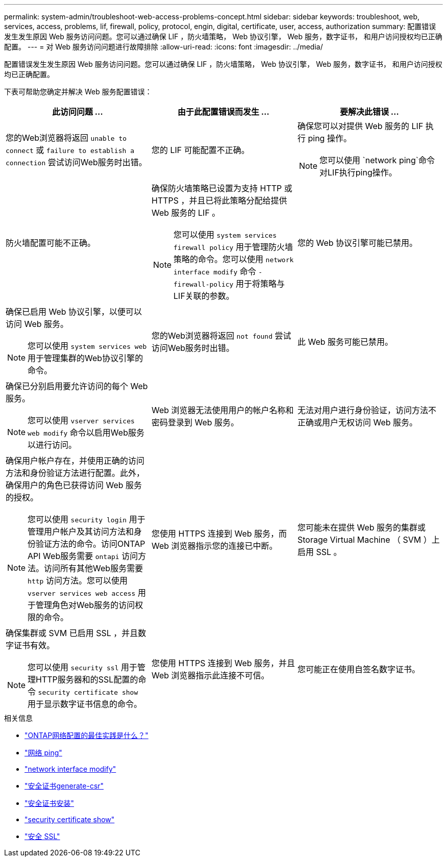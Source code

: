---
permalink: system-admin/troubleshoot-web-access-problems-concept.html 
sidebar: sidebar 
keywords: troubleshoot, web, services, access, problems, lif, firewall, policy, protocol, engin, digital, certificate, user, access, authorization 
summary: 配置错误发生发生原因 Web 服务访问问题。您可以通过确保 LIF ，防火墙策略， Web 协议引擎， Web 服务，数字证书， 和用户访问授权均已正确配置。 
---
= 对 Web 服务访问问题进行故障排除
:allow-uri-read: 
:icons: font
:imagesdir: ../media/


[role="lead"]
配置错误发生发生原因 Web 服务访问问题。您可以通过确保 LIF ，防火墙策略， Web 协议引擎， Web 服务，数字证书， 和用户访问授权均已正确配置。

下表可帮助您确定并解决 Web 服务配置错误：

|===
| 此访问问题 ... | 由于此配置错误而发生 ... | 要解决此错误 ... 


 a| 
您的Web浏览器将返回 `unable to connect` 或 `failure to establish a connection` 尝试访问Web服务时出错。
 a| 
您的 LIF 可能配置不正确。
 a| 
确保您可以对提供 Web 服务的 LIF 执行 ping 操作。

[NOTE]
====
您可以使用 `network ping`命令对LIF执行ping操作。

====


 a| 
防火墙配置可能不正确。
 a| 
确保防火墙策略已设置为支持 HTTP 或 HTTPS ，并且已将此策略分配给提供 Web 服务的 LIF 。

[NOTE]
====
您可以使用 `system services firewall policy` 用于管理防火墙策略的命令。您可以使用 `network interface modify` 命令 `-firewall-policy` 用于将策略与LIF关联的参数。

====


 a| 
您的 Web 协议引擎可能已禁用。
 a| 
确保已启用 Web 协议引擎，以便可以访问 Web 服务。

[NOTE]
====
您可以使用 `system services web` 用于管理集群的Web协议引擎的命令。

====


 a| 
您的Web浏览器将返回 `not found` 尝试访问Web服务时出错。
 a| 
此 Web 服务可能已禁用。
 a| 
确保已分别启用要允许访问的每个 Web 服务。

[NOTE]
====
您可以使用 `vserver services web modify` 命令以启用Web服务以进行访问。

====


 a| 
Web 浏览器无法使用用户的帐户名称和密码登录到 Web 服务。
 a| 
无法对用户进行身份验证，访问方法不正确或用户无权访问 Web 服务。
 a| 
确保用户帐户存在，并使用正确的访问方法和身份验证方法进行配置。此外，确保用户的角色已获得访问 Web 服务的授权。

[NOTE]
====
您可以使用 `security login` 用于管理用户帐户及其访问方法和身份验证方法的命令。访问ONTAP API Web服务需要 `ontapi` 访问方法。访问所有其他Web服务需要 `http` 访问方法。您可以使用 `vserver services web access` 用于管理角色对Web服务的访问权限的命令。

====


 a| 
您使用 HTTPS 连接到 Web 服务，而 Web 浏览器指示您的连接已中断。
 a| 
您可能未在提供 Web 服务的集群或 Storage Virtual Machine （ SVM ）上启用 SSL 。
 a| 
确保集群或 SVM 已启用 SSL ，并且数字证书有效。

[NOTE]
====
您可以使用 `security ssl` 用于管理HTTP服务器和的SSL配置的命令 `security certificate show` 用于显示数字证书信息的命令。

====


 a| 
您使用 HTTPS 连接到 Web 服务，并且 Web 浏览器指示此连接不可信。
 a| 
您可能正在使用自签名数字证书。
 a| 
确保与集群或 SVM 关联的数字证书已由可信 CA 签名。

[NOTE]
====
您可以使用 `security certificate generate-csr` 命令以生成数字证书签名请求和 `security certificate install` 用于安装CA签名数字证书的命令。您可以使用 `security ssl` 用于管理提供Web服务的集群或SVM的SSL配置的命令。

====
|===
.相关信息
* link:https://kb.netapp.com/on-prem/ontap/da/NAS/NAS-KBs/What_are_Best_Practices_for_Network_Configuration_for_ONTAP["ONTAP网络配置的最佳实践是什么？"^]
* link:https://docs.netapp.com/us-en/ontap-cli/network-ping.html["网络 ping"^]
* link:https://docs.netapp.com/us-en/ontap-cli/network-interface-modify.html["network interface modify"]
* link:https://docs.netapp.com/us-en/ontap-cli/security-certificate-generate-csr.html["安全证书generate-csr"^]
* link:https://docs.netapp.com/us-en/ontap-cli/security-certificate-install.html["安全证书安装"^]
* link:https://docs.netapp.com/us-en/ontap-cli/security-certificate-show.html["security certificate show"^]
* link:https://docs.netapp.com/us-en/ontap-cli/search.html?q=security+ssl["安全 SSL"^]

